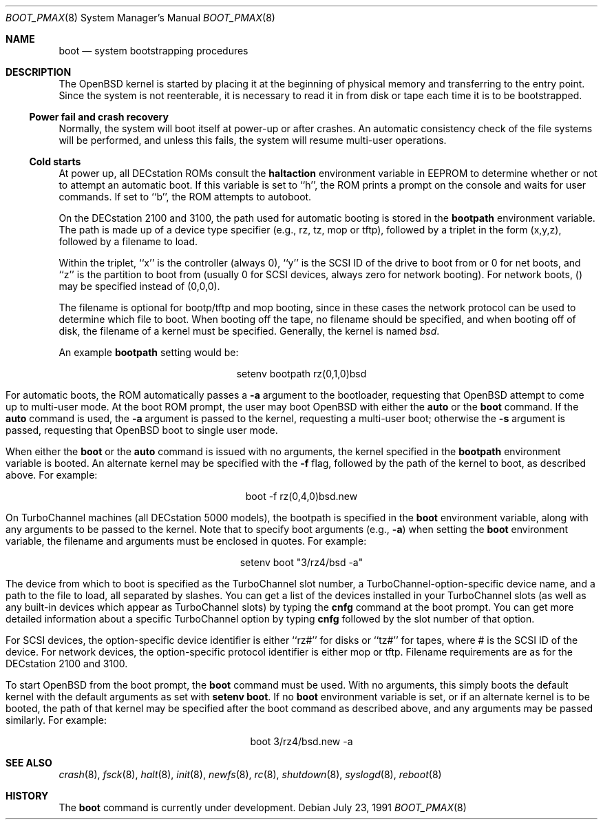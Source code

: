 .\"	$OpenBSD: boot_pmax.8,v 1.6 1998/07/24 20:49:08 deraadt Exp $
.\"	$NetBSD: boot_pmax.8,v 1.1 1995/04/25 23:55:11 mellon Exp $
.\"
.\" Copyright (c) 1990, 1991 The Regents of the University of California.
.\" All rights reserved.
.\"
.\" This code is derived from software contributed to Berkeley by
.\" the Systems Programming Group of the University of Utah Computer
.\" Science Department.
.\"
.\" Redistribution and use in source and binary forms, with or without
.\" modification, are permitted provided that the following conditions
.\" are met:
.\" 1. Redistributions of source code must retain the above copyright
.\"    notice, this list of conditions and the following disclaimer.
.\" 2. Redistributions in binary form must reproduce the above copyright
.\"    notice, this list of conditions and the following disclaimer in the
.\"    documentation and/or other materials provided with the distribution.
.\" 3. All advertising materials mentioning features or use of this software
.\"    must display the following acknowledgement:
.\"	This product includes software developed by the University of
.\"	California, Berkeley and its contributors.
.\" 4. Neither the name of the University nor the names of its contributors
.\"    may be used to endorse or promote products derived from this software
.\"    without specific prior written permission.
.\"
.\" THIS SOFTWARE IS PROVIDED BY THE REGENTS AND CONTRIBUTORS ``AS IS'' AND
.\" ANY EXPRESS OR IMPLIED WARRANTIES, INCLUDING, BUT NOT LIMITED TO, THE
.\" IMPLIED WARRANTIES OF MERCHANTABILITY AND FITNESS FOR A PARTICULAR PURPOSE
.\" ARE DISCLAIMED.  IN NO EVENT SHALL THE REGENTS OR CONTRIBUTORS BE LIABLE
.\" FOR ANY DIRECT, INDIRECT, INCIDENTAL, SPECIAL, EXEMPLARY, OR CONSEQUENTIAL
.\" DAMAGES (INCLUDING, BUT NOT LIMITED TO, PROCUREMENT OF SUBSTITUTE GOODS
.\" OR SERVICES; LOSS OF USE, DATA, OR PROFITS; OR BUSINESS INTERRUPTION)
.\" HOWEVER CAUSED AND ON ANY THEORY OF LIABILITY, WHETHER IN CONTRACT, STRICT
.\" LIABILITY, OR TORT (INCLUDING NEGLIGENCE OR OTHERWISE) ARISING IN ANY WAY
.\" OUT OF THE USE OF THIS SOFTWARE, EVEN IF ADVISED OF THE POSSIBILITY OF
.\" SUCH DAMAGE.
.\"
.Dd July 23, 1991
.Dt BOOT_PMAX 8
.Os
.Sh NAME
.Nm boot
.Nd
system bootstrapping procedures
.Sh DESCRIPTION
The
.Tn OpenBSD
kernel is started by placing it at the beginning of physical memory
and transferring to the entry point.
Since the system is not reenterable,
it is necessary to read it in from disk or tape
each time it is to be bootstrapped.
.Pp
.Ss Power fail and crash recovery
.Pp
Normally, the system will boot itself at power-up or after crashes.
An automatic consistency check of the file systems will be performed,
and unless this fails, the system will resume multi-user operations.
.Pp
.Ss Cold starts
.Pp
At power up, all DECstation ROMs consult the
.Nm haltaction
environment
variable in EEPROM to determine whether or not to attempt an automatic
boot.  If this
variable is set to ``h'', the ROM prints a prompt on the console and
waits for user commands.  If set to ``b'', the ROM attempts to autoboot.
.Pp
On the DECstation 2100 and 3100, the path used for automatic booting is
stored in the
.Nm bootpath
environment variable.  The path is made up of a 
device type specifier (e.g., rz, tz, mop or tftp), followed by
a triplet in the form (x,y,z), followed by a filename to load.
.Pp
Within the triplet, ``x'' is the controller (always 0), ``y'' is the SCSI ID of
the drive to
boot from or 0 for net boots, and ``z'' is the partition to boot from
(usually 0 for SCSI devices, always zero for network booting).
For network boots, () may be specified instead of (0,0,0).
.Pp
The filename is optional for bootp/tftp and mop booting, since in
these cases the network protocol can be used to determine which
file to boot.  When booting off the tape, no filename should be
specified, and when booting off of disk, the filename of a kernel
must be specified.  Generally, the kernel is named
.Pa bsd .
.Pp
An example
.Nm bootpath
setting would be:
.nf
.sp 1
.ce 1
setenv bootpath rz(0,1,0)bsd
.fi
.Pp
For automatic boots, the ROM automatically passes a
.Fl a
argument to the bootloader,
requesting that
.Tn OpenBSD
attempt to come up to multi-user mode.  At the boot ROM prompt,
the user may boot
.Tn OpenBSD
with either the
.Nm auto
or the
.Nm boot
command.  If the
.Nm auto
command is used, the
.Fl a
argument is passed to the kernel, requesting a multi-user boot; otherwise
the
.Fl s
argument is passed, requesting that
.Tn OpenBSD
boot to single user mode.
.Pp
When either the
.Nm boot
or the
.Nm auto
command is issued with no arguments, the kernel specified in the
.Nm bootpath
environment variable is booted.  An alternate kernel may be specified
with the
.Fl f
flag, followed by the path of the kernel to boot, as described above.
For example:
.sp 1
.ce 1
boot -f rz(0,4,0)bsd.new
.Pp
On TurboChannel machines (all DECstation 5000 models), the bootpath
is specified in the
.Nm boot
environment variable, along with any arguments
to be passed to the kernel.  Note that to specify boot arguments (e.g.,
.Fl a )
when setting the
.Nm boot
environment variable, the filename and arguments
must be enclosed in quotes.  For example:
.nf
.sp 1
.ce 1
setenv boot "3/rz4/bsd -a"
.fi
.Pp
The device from which to boot is specified as the TurboChannel slot
number, a TurboChannel-option-specific device name, and a path to the
file to load, all separated by slashes.  You can get a list of the
devices installed in your TurboChannel slots (as well as any built-in
devices which appear as TurboChannel slots) by typing the
.Nm cnfg
command
at the boot prompt.  You can get more detailed information about a specific
TurboChannel option by typing
.Nm cnfg
followed by the slot number of that
option.
.Pp
For SCSI devices, the option-specific device identifier is either ``rz#'' for
disks or ``tz#'' for tapes, where # is the SCSI ID of the device.  For network
devices, the option-specific protocol identifier is either mop or tftp.
Filename requirements are as for the DECstation 2100 and 3100.
.Pp
To start
.Tn OpenBSD
from the boot prompt, the
.Nm boot
command must be used.  With no arguments, this simply boots the default
kernel with the default arguments as set with
.Nm setenv
.Nm boot .
If no
.Nm boot
environment variable is set, or if an alternate kernel is to be
booted, the path of that kernel may be specified after the boot command as
described above, and any arguments may be passed similarly.  For example:
.sp 1
.ce 1
boot 3/rz4/bsd.new -a
.Sh SEE ALSO
.Xr crash 8 ,
.Xr fsck 8 ,
.Xr halt 8 ,
.Xr init 8 ,
.Xr newfs 8 ,
.Xr rc 8 ,
.Xr shutdown 8 ,
.Xr syslogd 8 ,
.Xr reboot 8
.Sh HISTORY
The
.Nm
command is
.Ud .
